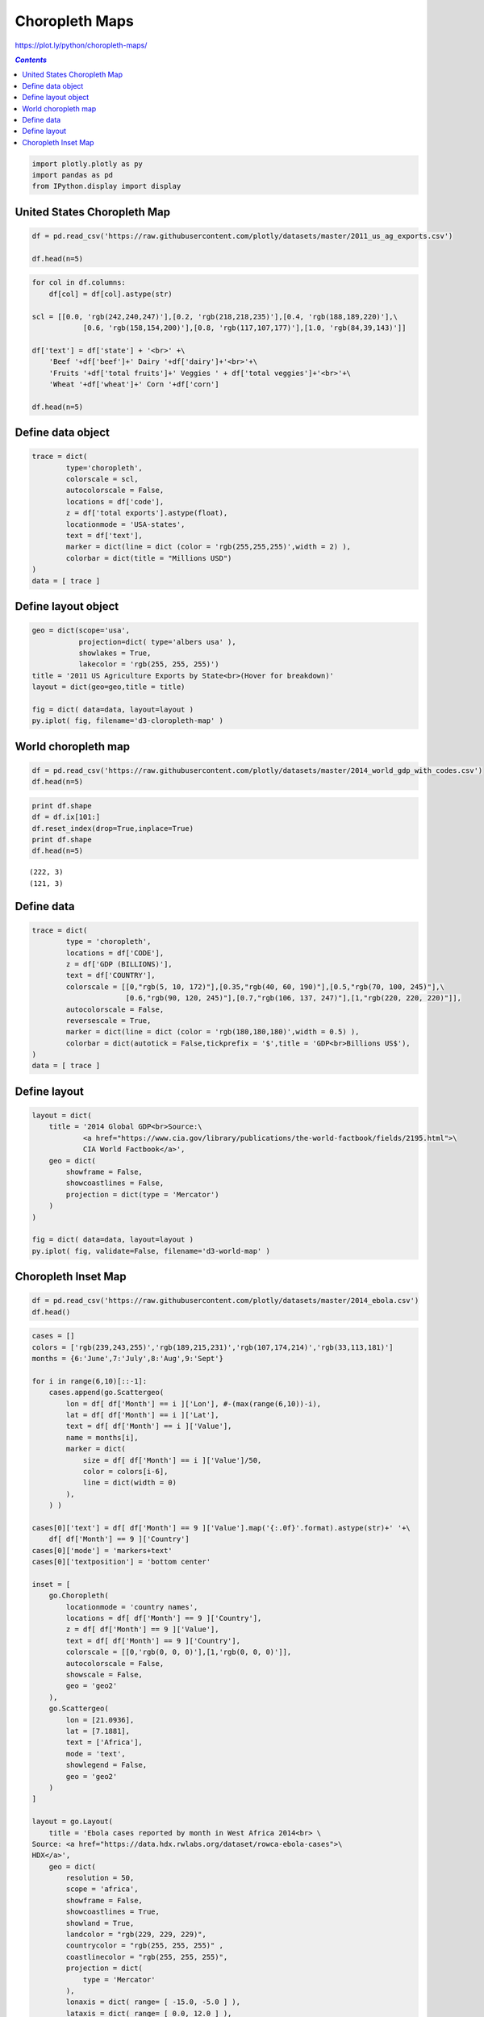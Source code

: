 ###############
Choropleth Maps
###############

https://plot.ly/python/choropleth-maps/

.. contents:: `Contents`
   :depth: 2
   :local:


.. code:: python

    import plotly.plotly as py
    import pandas as pd
    from IPython.display import display

United States Choropleth Map
============================

.. code:: python

    df = pd.read_csv('https://raw.githubusercontent.com/plotly/datasets/master/2011_us_ag_exports.csv')
    
    df.head(n=5)




.. raw:: html

    <div>
    <table border="1" class="dataframe">
      <thead>
        <tr style="text-align: right;">
          <th></th>
          <th>code</th>
          <th>state</th>
          <th>category</th>
          <th>total exports</th>
          <th>beef</th>
          <th>pork</th>
          <th>poultry</th>
          <th>dairy</th>
          <th>fruits fresh</th>
          <th>fruits proc</th>
          <th>total fruits</th>
          <th>veggies fresh</th>
          <th>veggies proc</th>
          <th>total veggies</th>
          <th>corn</th>
          <th>wheat</th>
          <th>cotton</th>
        </tr>
      </thead>
      <tbody>
        <tr>
          <th>0</th>
          <td>AL</td>
          <td>Alabama</td>
          <td>state</td>
          <td>1390.63</td>
          <td>34.4</td>
          <td>10.6</td>
          <td>481.0</td>
          <td>4.06</td>
          <td>8.0</td>
          <td>17.1</td>
          <td>25.11</td>
          <td>5.5</td>
          <td>8.9</td>
          <td>14.33</td>
          <td>34.9</td>
          <td>70.0</td>
          <td>317.61</td>
        </tr>
        <tr>
          <th>1</th>
          <td>AK</td>
          <td>Alaska</td>
          <td>state</td>
          <td>13.31</td>
          <td>0.2</td>
          <td>0.1</td>
          <td>0.0</td>
          <td>0.19</td>
          <td>0.0</td>
          <td>0.0</td>
          <td>0.00</td>
          <td>0.6</td>
          <td>1.0</td>
          <td>1.56</td>
          <td>0.0</td>
          <td>0.0</td>
          <td>0.00</td>
        </tr>
        <tr>
          <th>2</th>
          <td>AZ</td>
          <td>Arizona</td>
          <td>state</td>
          <td>1463.17</td>
          <td>71.3</td>
          <td>17.9</td>
          <td>0.0</td>
          <td>105.48</td>
          <td>19.3</td>
          <td>41.0</td>
          <td>60.27</td>
          <td>147.5</td>
          <td>239.4</td>
          <td>386.91</td>
          <td>7.3</td>
          <td>48.7</td>
          <td>423.95</td>
        </tr>
        <tr>
          <th>3</th>
          <td>AR</td>
          <td>Arkansas</td>
          <td>state</td>
          <td>3586.02</td>
          <td>53.2</td>
          <td>29.4</td>
          <td>562.9</td>
          <td>3.53</td>
          <td>2.2</td>
          <td>4.7</td>
          <td>6.88</td>
          <td>4.4</td>
          <td>7.1</td>
          <td>11.45</td>
          <td>69.5</td>
          <td>114.5</td>
          <td>665.44</td>
        </tr>
        <tr>
          <th>4</th>
          <td>CA</td>
          <td>California</td>
          <td>state</td>
          <td>16472.88</td>
          <td>228.7</td>
          <td>11.1</td>
          <td>225.4</td>
          <td>929.95</td>
          <td>2791.8</td>
          <td>5944.6</td>
          <td>8736.40</td>
          <td>803.2</td>
          <td>1303.5</td>
          <td>2106.79</td>
          <td>34.6</td>
          <td>249.3</td>
          <td>1064.95</td>
        </tr>
      </tbody>
    </table>
    </div>



.. code:: python

    for col in df.columns:
        df[col] = df[col].astype(str)
    
    scl = [[0.0, 'rgb(242,240,247)'],[0.2, 'rgb(218,218,235)'],[0.4, 'rgb(188,189,220)'],\
                [0.6, 'rgb(158,154,200)'],[0.8, 'rgb(117,107,177)'],[1.0, 'rgb(84,39,143)']]
    
    df['text'] = df['state'] + '<br>' +\
        'Beef '+df['beef']+' Dairy '+df['dairy']+'<br>'+\
        'Fruits '+df['total fruits']+' Veggies ' + df['total veggies']+'<br>'+\
        'Wheat '+df['wheat']+' Corn '+df['corn']
    
    df.head(n=5)




.. raw:: html

    <div>
    <table border="1" class="dataframe">
      <thead>
        <tr style="text-align: right;">
          <th></th>
          <th>code</th>
          <th>state</th>
          <th>category</th>
          <th>total exports</th>
          <th>beef</th>
          <th>pork</th>
          <th>poultry</th>
          <th>dairy</th>
          <th>fruits fresh</th>
          <th>fruits proc</th>
          <th>total fruits</th>
          <th>veggies fresh</th>
          <th>veggies proc</th>
          <th>total veggies</th>
          <th>corn</th>
          <th>wheat</th>
          <th>cotton</th>
          <th>text</th>
        </tr>
      </thead>
      <tbody>
        <tr>
          <th>0</th>
          <td>AL</td>
          <td>Alabama</td>
          <td>state</td>
          <td>1390.63</td>
          <td>34.4</td>
          <td>10.6</td>
          <td>481.0</td>
          <td>4.06</td>
          <td>8.0</td>
          <td>17.1</td>
          <td>25.11</td>
          <td>5.5</td>
          <td>8.9</td>
          <td>14.33</td>
          <td>34.9</td>
          <td>70.0</td>
          <td>317.61</td>
          <td>Alabama&lt;br&gt;Beef 34.4 Dairy 4.06&lt;br&gt;Fruits 25.1...</td>
        </tr>
        <tr>
          <th>1</th>
          <td>AK</td>
          <td>Alaska</td>
          <td>state</td>
          <td>13.31</td>
          <td>0.2</td>
          <td>0.1</td>
          <td>0.0</td>
          <td>0.19</td>
          <td>0.0</td>
          <td>0.0</td>
          <td>0.0</td>
          <td>0.6</td>
          <td>1.0</td>
          <td>1.56</td>
          <td>0.0</td>
          <td>0.0</td>
          <td>0.0</td>
          <td>Alaska&lt;br&gt;Beef 0.2 Dairy 0.19&lt;br&gt;Fruits 0.0 Ve...</td>
        </tr>
        <tr>
          <th>2</th>
          <td>AZ</td>
          <td>Arizona</td>
          <td>state</td>
          <td>1463.17</td>
          <td>71.3</td>
          <td>17.9</td>
          <td>0.0</td>
          <td>105.48</td>
          <td>19.3</td>
          <td>41.0</td>
          <td>60.27</td>
          <td>147.5</td>
          <td>239.4</td>
          <td>386.91</td>
          <td>7.3</td>
          <td>48.7</td>
          <td>423.95</td>
          <td>Arizona&lt;br&gt;Beef 71.3 Dairy 105.48&lt;br&gt;Fruits 60...</td>
        </tr>
        <tr>
          <th>3</th>
          <td>AR</td>
          <td>Arkansas</td>
          <td>state</td>
          <td>3586.02</td>
          <td>53.2</td>
          <td>29.4</td>
          <td>562.9</td>
          <td>3.53</td>
          <td>2.2</td>
          <td>4.7</td>
          <td>6.88</td>
          <td>4.4</td>
          <td>7.1</td>
          <td>11.45</td>
          <td>69.5</td>
          <td>114.5</td>
          <td>665.44</td>
          <td>Arkansas&lt;br&gt;Beef 53.2 Dairy 3.53&lt;br&gt;Fruits 6.8...</td>
        </tr>
        <tr>
          <th>4</th>
          <td>CA</td>
          <td>California</td>
          <td>state</td>
          <td>16472.88</td>
          <td>228.7</td>
          <td>11.1</td>
          <td>225.4</td>
          <td>929.95</td>
          <td>2791.8</td>
          <td>5944.6</td>
          <td>8736.4</td>
          <td>803.2</td>
          <td>1303.5</td>
          <td>2106.79</td>
          <td>34.6</td>
          <td>249.3</td>
          <td>1064.95</td>
          <td>California&lt;br&gt;Beef 228.7 Dairy 929.95&lt;br&gt;Frui...</td>
        </tr>
      </tbody>
    </table>
    </div>



Define data object
==================

.. code:: python

    trace = dict(
            type='choropleth',
            colorscale = scl,
            autocolorscale = False,
            locations = df['code'],
            z = df['total exports'].astype(float),
            locationmode = 'USA-states',
            text = df['text'],
            marker = dict(line = dict (color = 'rgb(255,255,255)',width = 2) ),
            colorbar = dict(title = "Millions USD")
    )
    data = [ trace ]

Define layout object
====================

.. code:: python

    geo = dict(scope='usa',
               projection=dict( type='albers usa' ),
               showlakes = True,
               lakecolor = 'rgb(255, 255, 255)')
    title = '2011 US Agriculture Exports by State<br>(Hover for breakdown)'
    layout = dict(geo=geo,title = title)
        
    fig = dict( data=data, layout=layout )
    py.iplot( fig, filename='d3-cloropleth-map' )




.. raw:: html

    <iframe id="igraph" scrolling="no" style="border:none;" seamless="seamless" src="https://plot.ly/~takanori/1141.embed?share_key=AlSxsrPvcUzqK9vlEhCeOe" height="525px" width="100%"></iframe>



World choropleth map
====================

.. code:: python

    df = pd.read_csv('https://raw.githubusercontent.com/plotly/datasets/master/2014_world_gdp_with_codes.csv')
    df.head(n=5)




.. raw:: html

    <div>
    <table border="1" class="dataframe">
      <thead>
        <tr style="text-align: right;">
          <th></th>
          <th>COUNTRY</th>
          <th>GDP (BILLIONS)</th>
          <th>CODE</th>
        </tr>
      </thead>
      <tbody>
        <tr>
          <th>0</th>
          <td>Afghanistan</td>
          <td>21.71</td>
          <td>AFG</td>
        </tr>
        <tr>
          <th>1</th>
          <td>Albania</td>
          <td>13.40</td>
          <td>ALB</td>
        </tr>
        <tr>
          <th>2</th>
          <td>Algeria</td>
          <td>227.80</td>
          <td>DZA</td>
        </tr>
        <tr>
          <th>3</th>
          <td>American Samoa</td>
          <td>0.75</td>
          <td>ASM</td>
        </tr>
        <tr>
          <th>4</th>
          <td>Andorra</td>
          <td>4.80</td>
          <td>AND</td>
        </tr>
      </tbody>
    </table>
    </div>



.. code:: python

    print df.shape
    df = df.ix[101:]
    df.reset_index(drop=True,inplace=True)
    print df.shape
    df.head(n=5)


.. parsed-literal::

    (222, 3)
    (121, 3)




.. raw:: html

    <div>
    <table border="1" class="dataframe">
      <thead>
        <tr style="text-align: right;">
          <th></th>
          <th>COUNTRY</th>
          <th>GDP (BILLIONS)</th>
          <th>CODE</th>
        </tr>
      </thead>
      <tbody>
        <tr>
          <th>0</th>
          <td>Japan</td>
          <td>4770.00</td>
          <td>JPN</td>
        </tr>
        <tr>
          <th>1</th>
          <td>Jersey</td>
          <td>5.77</td>
          <td>JEY</td>
        </tr>
        <tr>
          <th>2</th>
          <td>Jordan</td>
          <td>36.55</td>
          <td>JOR</td>
        </tr>
        <tr>
          <th>3</th>
          <td>Kazakhstan</td>
          <td>225.60</td>
          <td>KAZ</td>
        </tr>
        <tr>
          <th>4</th>
          <td>Kenya</td>
          <td>62.72</td>
          <td>KEN</td>
        </tr>
      </tbody>
    </table>
    </div>



Define data
===========

.. code:: python

    trace = dict(
            type = 'choropleth',
            locations = df['CODE'],
            z = df['GDP (BILLIONS)'],
            text = df['COUNTRY'],
            colorscale = [[0,"rgb(5, 10, 172)"],[0.35,"rgb(40, 60, 190)"],[0.5,"rgb(70, 100, 245)"],\
                          [0.6,"rgb(90, 120, 245)"],[0.7,"rgb(106, 137, 247)"],[1,"rgb(220, 220, 220)"]],
            autocolorscale = False,
            reversescale = True,
            marker = dict(line = dict (color = 'rgb(180,180,180)',width = 0.5) ),
            colorbar = dict(autotick = False,tickprefix = '$',title = 'GDP<br>Billions US$'),
    )
    data = [ trace ]

Define layout
=============

.. code:: python

    layout = dict(
        title = '2014 Global GDP<br>Source:\
                <a href="https://www.cia.gov/library/publications/the-world-factbook/fields/2195.html">\
                CIA World Factbook</a>',
        geo = dict(
            showframe = False,
            showcoastlines = False,
            projection = dict(type = 'Mercator')
        )
    )
    
    fig = dict( data=data, layout=layout )
    py.iplot( fig, validate=False, filename='d3-world-map' )




.. raw:: html

    <iframe id="igraph" scrolling="no" style="border:none;" seamless="seamless" src="https://plot.ly/~takanori/1143.embed?share_key=g77iXeFPYo5e7DbsuDCxme" height="525px" width="100%"></iframe>



Choropleth Inset Map
====================

.. code:: python

    df = pd.read_csv('https://raw.githubusercontent.com/plotly/datasets/master/2014_ebola.csv')
    df.head()




.. raw:: html

    <div>
    <table border="1" class="dataframe">
      <thead>
        <tr style="text-align: right;">
          <th></th>
          <th>Country</th>
          <th>Month</th>
          <th>Year</th>
          <th>Lat</th>
          <th>Lon</th>
          <th>Value</th>
        </tr>
      </thead>
      <tbody>
        <tr>
          <th>0</th>
          <td>Guinea</td>
          <td>3</td>
          <td>14</td>
          <td>9.95</td>
          <td>-9.7</td>
          <td>122.0</td>
        </tr>
        <tr>
          <th>1</th>
          <td>Guinea</td>
          <td>4</td>
          <td>14</td>
          <td>9.95</td>
          <td>-9.7</td>
          <td>224.0</td>
        </tr>
        <tr>
          <th>2</th>
          <td>Guinea</td>
          <td>5</td>
          <td>14</td>
          <td>9.95</td>
          <td>-9.7</td>
          <td>291.0</td>
        </tr>
        <tr>
          <th>3</th>
          <td>Guinea</td>
          <td>6</td>
          <td>14</td>
          <td>9.95</td>
          <td>-9.7</td>
          <td>413.0</td>
        </tr>
        <tr>
          <th>4</th>
          <td>Guinea</td>
          <td>7</td>
          <td>14</td>
          <td>9.95</td>
          <td>-9.7</td>
          <td>460.0</td>
        </tr>
      </tbody>
    </table>
    </div>



.. code:: python

    cases = []
    colors = ['rgb(239,243,255)','rgb(189,215,231)','rgb(107,174,214)','rgb(33,113,181)']
    months = {6:'June',7:'July',8:'Aug',9:'Sept'}
    
    for i in range(6,10)[::-1]:
        cases.append(go.Scattergeo(
            lon = df[ df['Month'] == i ]['Lon'], #-(max(range(6,10))-i),
            lat = df[ df['Month'] == i ]['Lat'],
            text = df[ df['Month'] == i ]['Value'],
            name = months[i],
            marker = dict(
                size = df[ df['Month'] == i ]['Value']/50,
                color = colors[i-6],
                line = dict(width = 0)
            ),
        ) )
    
    cases[0]['text'] = df[ df['Month'] == 9 ]['Value'].map('{:.0f}'.format).astype(str)+' '+\
        df[ df['Month'] == 9 ]['Country']
    cases[0]['mode'] = 'markers+text'
    cases[0]['textposition'] = 'bottom center'
    
    inset = [
        go.Choropleth(
            locationmode = 'country names',
            locations = df[ df['Month'] == 9 ]['Country'],
            z = df[ df['Month'] == 9 ]['Value'],
            text = df[ df['Month'] == 9 ]['Country'],
            colorscale = [[0,'rgb(0, 0, 0)'],[1,'rgb(0, 0, 0)']],
            autocolorscale = False,
            showscale = False,
            geo = 'geo2'
        ),
        go.Scattergeo(
            lon = [21.0936],
            lat = [7.1881],
            text = ['Africa'],
            mode = 'text',
            showlegend = False,
            geo = 'geo2'
        )
    ]
    
    layout = go.Layout(
        title = 'Ebola cases reported by month in West Africa 2014<br> \
    Source: <a href="https://data.hdx.rwlabs.org/dataset/rowca-ebola-cases">\
    HDX</a>',
        geo = dict(
            resolution = 50,
            scope = 'africa',
            showframe = False,
            showcoastlines = True,
            showland = True,
            landcolor = "rgb(229, 229, 229)",
            countrycolor = "rgb(255, 255, 255)" ,
            coastlinecolor = "rgb(255, 255, 255)",
            projection = dict(
                type = 'Mercator'
            ),
            lonaxis = dict( range= [ -15.0, -5.0 ] ),
            lataxis = dict( range= [ 0.0, 12.0 ] ),
            domain = dict(
                x = [ 0, 1 ],
                y = [ 0, 1 ]
            )
        ),
        geo2 = dict(
            scope = 'africa',
            showframe = False,
            showland = True,
            landcolor = "rgb(229, 229, 229)",
            showcountries = False,
            domain = dict(
                x = [ 0, 0.6 ],
                y = [ 0, 0.6 ]
            ),
            bgcolor = 'rgba(255, 255, 255, 0.0)',
        ),
        legend = dict(
               traceorder = 'reversed'
        )
    )
    
    fig = go.Figure(layout=layout, data=cases+inset)
    py.iplot(fig, validate=False, filename='West Africa Ebola cases 2014')




.. raw:: html

    <iframe id="igraph" scrolling="no" style="border:none;" seamless="seamless" src="https://plot.ly/~takanori/1145.embed?share_key=n6Gnj8yDd3XWgEwfNNLvb6" height="525px" width="100%"></iframe>



